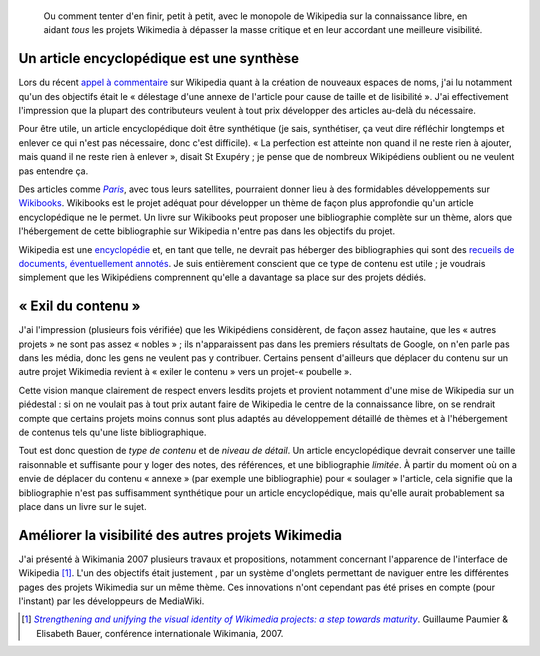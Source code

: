 .. title: Wikipedia et les autres projets Wikimedia : où contribuer ?
.. category: articles-fr
.. slug: wikipedia-et-les-autres-projets-wikimedia-ou-contribuer
.. date: 2008-06-18 16:51:01
.. tags: Wikimedia

.. highlights::

    Ou comment tenter d'en finir, petit à petit, avec le monopole de Wikipedia sur la connaissance libre, en aidant *tous* les projets Wikimedia à dépasser la masse critique et en leur accordant une meilleure visibilité.


Un article encyclopédique est une synthèse
==========================================

Lors du récent `appel à commentaire <http://fr.wikipedia.org/w/index.php?title=Wikip%C3%A9dia:Appel_%C3%A0_commentaires/Cr%C3%A9ation_de_nouveaux_espaces_de_noms&oldid=30758082>`__ sur Wikipedia quant à la création de nouveaux espaces de noms, j'ai lu notamment qu'un des objectifs était le « délestage d'une annexe de l'article pour cause de taille et de lisibilité ». J'ai effectivement l'impression que la plupart des contributeurs veulent à tout prix développer des articles au-delà du nécessaire.

Pour être utile, un article encyclopédique doit être synthétique (je sais, synthétiser, ça veut dire réfléchir longtemps et enlever ce qui n'est pas nécessaire, donc c'est difficile). « La perfection est atteinte non quand il ne reste rien à ajouter, mais quand il ne reste rien à enlever », disait St Exupéry ; je pense que de nombreux Wikipédiens oublient ou ne veulent pas entendre ça.

Des articles comme |paris|_, avec tous leurs satellites, pourraient donner lieu à des formidables développements sur `Wikibooks <http://fr.wikibooks.org/wiki/Accueil>`__. Wikibooks est le projet adéquat pour développer un thème de façon plus approfondie qu'un article encyclopédique ne le permet. Un livre sur Wikibooks peut proposer une bibliographie complète sur un thème, alors que l'hébergement de cette bibliographie sur Wikipedia n'entre pas dans les objectifs du projet.

.. |paris| replace:: *Paris*

.. _paris: http://fr.wikipedia.org/wiki/Paris


Wikipedia est une `encyclopédie <http://fr.wikipedia.org/wiki/Encyclop%C3%A9die>`__ et, en tant que telle, ne devrait pas héberger des bibliographies qui sont des `recueils de documents, éventuellement annotés <http://fr.wikipedia.org/wiki/Wikip%C3%A9dia:Ce_que_Wikip%C3%A9dia_n%27est_pas#Une_liste_d.27informations>`__. Je suis entièrement conscient que ce type de contenu est utile ; je voudrais simplement que les Wikipédiens comprennent qu'elle a davantage sa place sur des projets dédiés.


« Exil du contenu »
===================

J'ai l'impression (plusieurs fois vérifiée) que les Wikipédiens considèrent, de façon assez hautaine, que les « autres projets » ne sont pas assez « nobles » ; ils n'apparaissent pas dans les premiers résultats de Google, on n'en parle pas dans les média, donc les gens ne veulent pas y contribuer. Certains pensent d'ailleurs que déplacer du contenu sur un autre projet Wikimedia revient à « exiler le contenu » vers un projet-« poubelle ».

Cette vision manque clairement de respect envers lesdits projets et provient notamment d'une mise de Wikipedia sur un piédestal : si on ne voulait pas à tout prix autant faire de Wikipedia le centre de la connaissance libre, on se rendrait compte que certains projets moins connus sont plus adaptés au développement détaillé de thèmes et à l'hébergement de contenus tels qu'une liste bibliographique.

Tout est donc question de *type de contenu* et de *niveau de détail*. Un article encyclopédique devrait conserver une taille raisonnable et suffisante pour y loger des notes, des références, et une bibliographie *limitée*. À partir du moment où on a envie de déplacer du contenu « annexe » (par exemple une bibliographie) pour « soulager » l'article, cela signifie que la bibliographie n'est pas suffisamment synthétique pour un article encyclopédique, mais qu'elle aurait probablement sa place dans un livre sur le sujet.


Améliorer la visibilité des autres projets Wikimedia
====================================================

J'ai présenté à Wikimania 2007 plusieurs travaux et propositions, notamment concernant l'apparence de l'interface de Wikipedia [#]_. L'un des objectifs était justement , par un système d'onglets permettant de naviguer entre les différentes pages des projets Wikimedia sur un même thème. Ces innovations n'ont cependant pas été prises en compte (pour l'instant) par les développeurs de MediaWiki.

.. [#] |visual identity|_. Guillaume Paumier & Elisabeth Bauer, conférence internationale Wikimania, 2007.


.. |visual identity| replace:: *Strengthening and unifying the visual identity of Wikimedia projects: a step towards maturity*

.. _visual identity: http://wikimania2007.wikimedia.org/wiki/Proceedings:GP1
